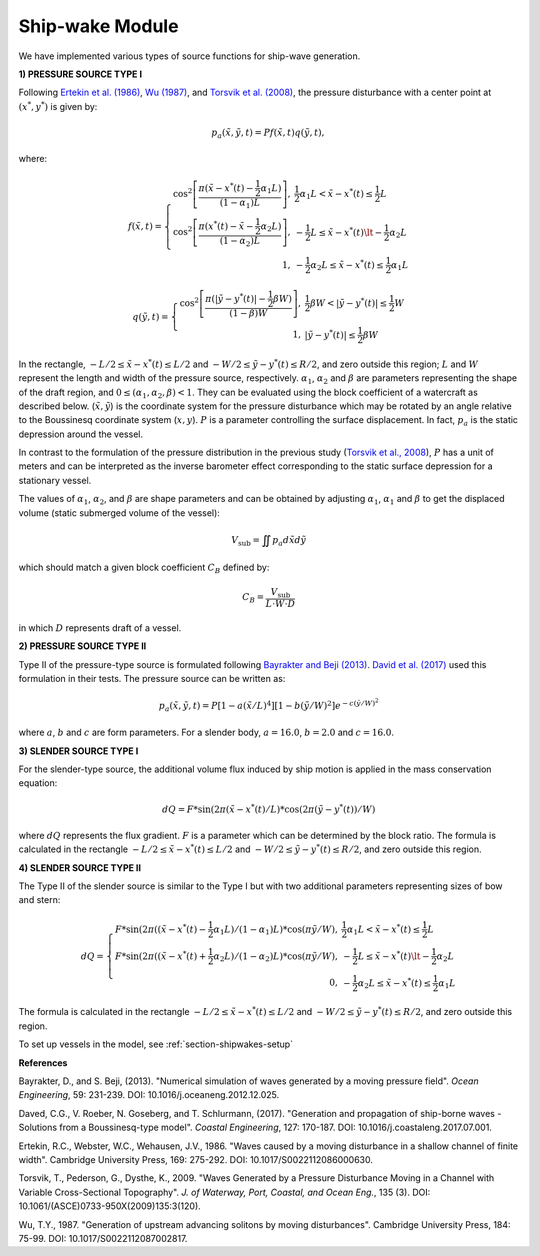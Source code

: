 .. _section-shipwake-mod:

Ship-wake Module 
****************

We have implemented various types of source functions for ship-wave generation. 
 

**1) PRESSURE SOURCE TYPE I**


Following `Ertekin et al. (1986) <https://doi.org/10.1017/S0022112086000630>`_, `Wu (1987) <https://doi.org/10.1017/S0022112087002817>`_, and `Torsvik et al. (2008) <https://doi.org/10.1061/(ASCE)0733-950X(2009)135:3(120)>`_, the pressure disturbance with a center point at :math:`(x^*, y^*)` is given by:

.. math:: p_a(\tilde{x},\tilde{y},t) = P f(\tilde{x},t) q(\tilde{y},t),

where:

.. math:: f(\tilde{x},t) = \left \{ \begin{array}{rl} \cos^2\left [\frac{\pi(\tilde{x}-x^*(t)-\frac{1}{2}\alpha_1 L)}{(1-\alpha_1) L} \right ], & \frac{1}{2}\alpha_1 L < \tilde{x} - x^*(t) \le \frac{1}{2}L \\ \cos^2\left [\frac{\pi(x^*(t)-\tilde{x}-\frac{1}{2}\alpha_2 L)}{(1-\alpha_2) L} \right ], & -\frac{1}{2}L \le \tilde{x}-x^*(t) \lt -\frac{1}{2}\alpha_2 L \\1, &  - \frac{1}{2}\alpha_2 L \le \tilde{x} - x^*(t) \le \frac{1}{2}\alpha_1 L \end{array} \right.

.. math:: q(\tilde{y},t) = \left \{ \begin{array}{rl} \cos^2 \left [\frac{\pi(|\tilde{y}-y^*(t)|-\frac{1}{2}\beta W)}{(1-\beta) W} \right ], & \frac{1}{2}\beta W < |\tilde{y} - y^*(t)| \le \frac{1}{2}W \\ 1, &  |\tilde{y} - y^*(t)| \le \frac{1}{2}\beta W \end{array} \right.

In the rectangle, :math:`- L/2 \le \tilde{x} - x^*(t) \le L/2`  and  :math:`- W/2 \le \tilde{y} - y^*(t) \le R/2`, and zero outside this region; :math:`L` and :math:`W` represent the length and width of the pressure source, respectively. :math:`\alpha_1`, :math:`\alpha_2` and :math:`\beta` are parameters representing the shape of the draft region, and :math:`0\le(\alpha_1, \alpha_2, \beta)<1`. They can be evaluated using the block coefficient of a watercraft as described below. (:math:`\tilde{x}, \tilde{y}`) is the coordinate system for the pressure disturbance which may be rotated by an angle relative to the Boussinesq coordinate system (:math:`x,y`). :math:`P` is a parameter controlling the surface displacement. In fact, :math:`p_a` is the static depression around the vessel.  

In contrast to the formulation of the pressure distribution in the previous study (`Torsvik et al., 2008 <https://doi.org/10.1061/(ASCE)0733-950X(2009)135:3(120)>`_),  :math:`P` has a unit of meters and can be interpreted as the inverse barometer effect corresponding to the static surface depression for a stationary vessel. 

The values of :math:`\alpha_1`, :math:`\alpha_2`, and :math:`\beta` are shape parameters and can be obtained by adjusting :math:`\alpha_1`, :math:`\alpha_1` and :math:`\beta` to get the displaced volume (static submerged volume of the vessel):

.. math:: V_{\mbox{sub}} = \iint p_a d\tilde{x} d\tilde{y}

which should match a given block coefficient :math:`C_B` defined by:

.. math:: C_B = \frac{V_{\mbox{sub}} }{L \cdot W \cdot D}

in which :math:`D` represents draft of a vessel. 

**2) PRESSURE SOURCE TYPE II**

Type II of the pressure-type source is formulated following `Bayrakter and Beji (2013) <https://doi.org/10.1016/j.oceaneng.2012.12.025>`_. `David et al. (2017) <https://doi.org/10.1016/j.coastaleng.2017.07.001>`_ used this formulation in their tests. The pressure source can be written as:

.. math:: p_a(\tilde{x},\tilde{y},t) = P \left[1-a(\tilde{x}/L)^4  \right] \left[1-b(\tilde{y}/W)^2  \right] e^{-c(\tilde{y}/W)^2}

where :math:`a`, :math:`b` and :math:`c` are form parameters. For a slender body, :math:`a=16.0`, :math:`b=2.0` and :math:`c=16.0`.  

**3) SLENDER SOURCE TYPE I**

For the slender-type source, the additional volume flux induced by ship motion is applied in the mass conservation equation:

.. math:: dQ = F * \sin (2\pi (\tilde{x}-x^*(t)/L) * \cos (2\pi (\tilde{y}-y^*(t))/W)

where :math:`dQ` represents the flux gradient. :math:`F` is a parameter which can be determined by the block ratio. The formula is calculated in the rectangle :math:`- L/2 \le \tilde{x} - x^*(t) \le L/2`  and  :math:`- W/2 \le \tilde{y} - y^*(t) \le R/2`, and zero outside this region.

**4) SLENDER SOURCE TYPE II**

The Type II of the slender source is similar to the Type I but with two additional parameters representing sizes of bow and stern:
 
.. math:: dQ = \left \{ \begin{array}{rl} F * \sin (2\pi ((\tilde{x}-x^*(t)-\frac{1}{2}\alpha_1 L)/(1-\alpha_1)L) * \cos (\pi \tilde{y}/W), &  \frac{1}{2}\alpha_1 L < \tilde{x} - x^*(t) \le \frac{1}{2}L \\ F * \sin (2\pi ((\tilde{x}-x^*(t)+\frac{1}{2}\alpha_2 L)/(1-\alpha_2)L) * \cos (\pi \tilde{y}/W), &  -\frac{1}{2}L \le \tilde{x}-x^*(t) \lt -\frac{1}{2}\alpha_2 L \\ 0, & - \frac{1}{2}\alpha_2 L \le \tilde{x} - x^*(t) \le \frac{1}{2}\alpha_1 L \end{array} \right.

The formula is calculated in the rectangle :math:`- L/2 \le \tilde{x} - x^*(t) \le L/2`  and  :math:`- W/2 \le \tilde{y} - y^*(t) \le R/2`, and zero outside this region.


To set up vessels in the model, see :ref:`section-shipwakes-setup`  

**References**

Bayrakter, D., and S. Beji, (2013). "Numerical simulation of waves generated by a moving pressure field". *Ocean Engineering*, 59: 231-239. DOI: 10.1016/j.oceaneng.2012.12.025.

Daved, C.G., V. Roeber, N. Goseberg, and T. Schlurmann, (2017). "Generation and propagation of ship-borne waves - Solutions from a Boussinesq-type model". *Coastal Engineering*, 127: 170-187. DOI: 10.1016/j.coastaleng.2017.07.001.

Ertekin, R.C., Webster, W.C., Wehausen, J.V., 1986. "Waves caused by a moving disturbance in a shallow channel of finite width". Cambridge University Press, 169: 275-292. DOI: 10.1017/S0022112086000630.

Torsvik, T., Pederson, G., Dysthe, K., 2009. "Waves Generated by a Pressure Disturbance Moving in a Channel with Variable Cross-Sectional Topography". *J. of Waterway, Port, Coastal, and Ocean Eng.*, 135 (3). DOI: 10.1061/(ASCE)0733-950X(2009)135:3(120).

Wu, T.Y., 1987. "Generation of upstream advancing solitons by moving disturbances". Cambridge University Press, 184: 75-99. DOI: 10.1017/S0022112087002817.

